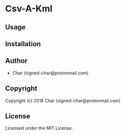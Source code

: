 * Csv-A-Kml 

** Usage

** Installation

** Author

+ Char (signed-char@protonmail.com)

** Copyright

Copyright (c) 2018 Char (signed-char@protonmail.com)

** License

Licensed under the MIT License.
